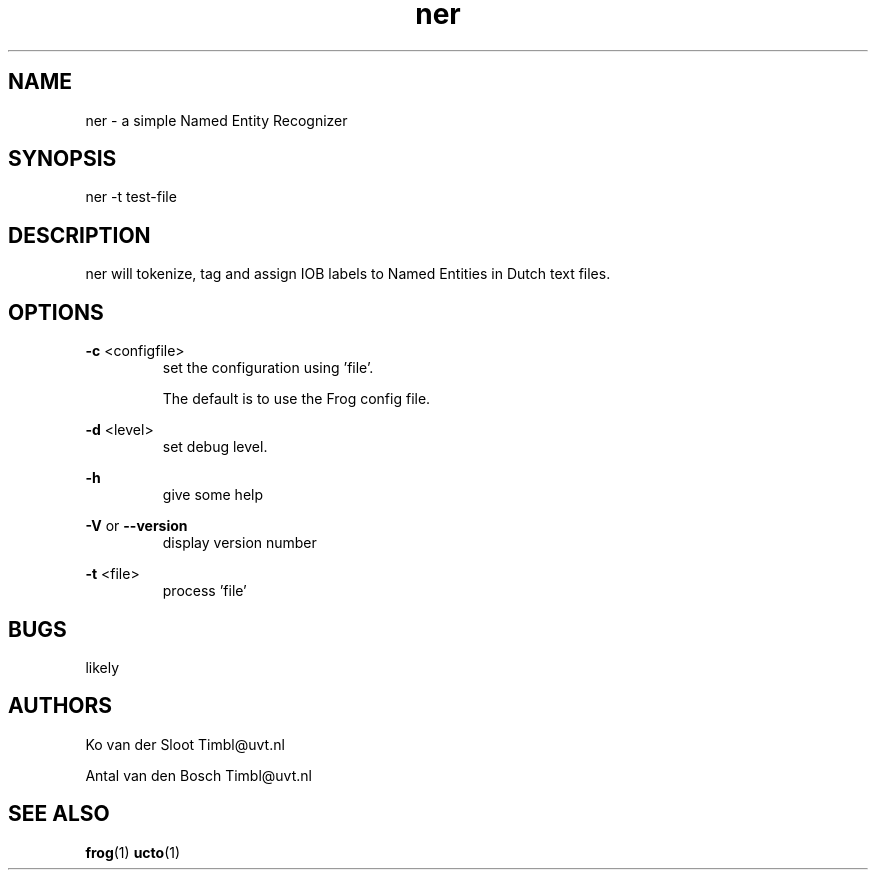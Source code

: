 .TH ner 1 "2016 Sept 09"

.SH NAME
ner - a simple Named Entity Recognizer
.SH SYNOPSIS
ner -t test-file

.SH DESCRIPTION
ner will tokenize, tag and assign IOB labels to Named Entities in Dutch text files.

.SH OPTIONS

.BR -c " <configfile>"
.RS
set the configuration using 'file'.

The default is to use the Frog config file.
.RE

.BR -d " <level>"
.RS
set debug level.
.RE

.BR -h
.RS
give some help
.RE

.BR -V
or
.BR --version
.RS
display version number
.RE

.BR -t " <file>"
.RS
process 'file'
.RE

.SH BUGS
likely

.SH AUTHORS
Ko van der Sloot Timbl@uvt.nl

Antal van den Bosch Timbl@uvt.nl

.SH SEE ALSO
.BR frog (1)
.BR ucto (1)
